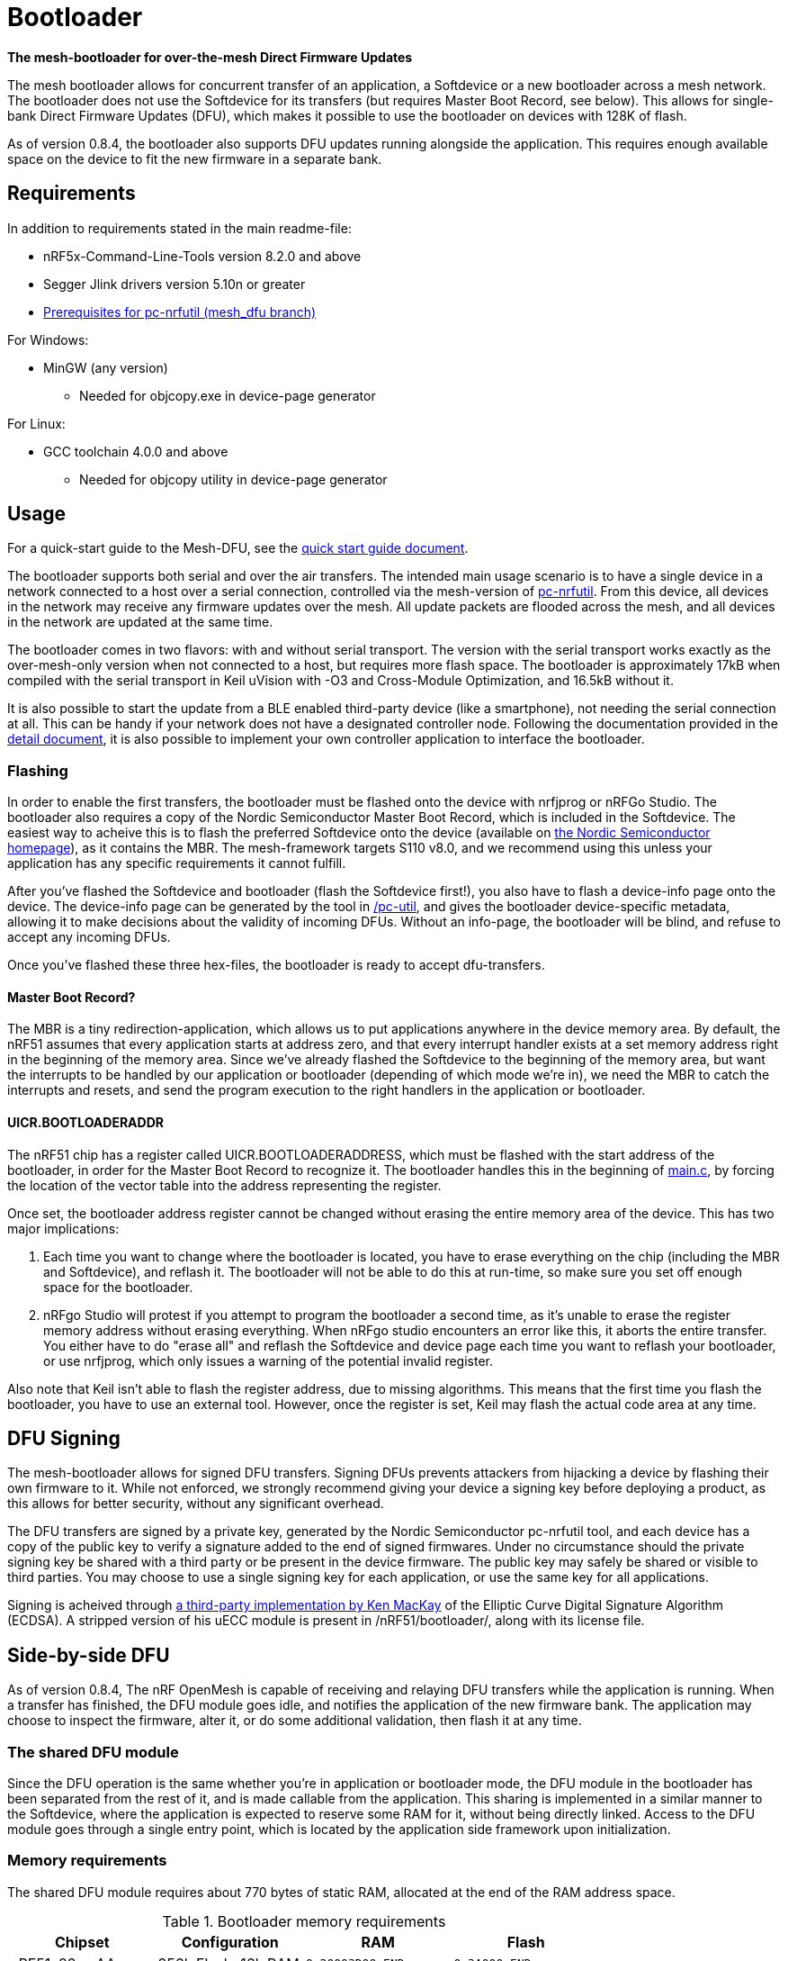 = Bootloader

*The mesh-bootloader for over-the-mesh Direct Firmware Updates*

The mesh bootloader allows for concurrent transfer of an application, a
Softdevice or a new bootloader across a mesh network. The bootloader does not
use the Softdevice for its transfers (but requires Master Boot Record, see
below). This allows for single-bank Direct Firmware Updates (DFU), which makes
it possible to use the bootloader on devices with 128K of flash.

As of version 0.8.4, the bootloader also supports DFU updates running alongside
the application. This requires enough available space on the device to fit the
new firmware in a separate bank.

== Requirements

In addition to requirements stated in the main readme-file:

* nRF5x-Command-Line-Tools version 8.2.0 and above
* Segger Jlink drivers version 5.10n or greater
* link:https://github.com/NordicSemiconductor/pc-nrfutil/tree/mesh_dfu[Prerequisites for pc-nrfutil (mesh_dfu branch)]

For Windows:

* MinGW (any version)
    ** Needed for objcopy.exe in device-page generator

For Linux:

* GCC toolchain 4.0.0 and above
    ** Needed for objcopy utility in device-page generator

== Usage
For a quick-start guide to the Mesh-DFU, see the
link:./dfu_quick_start.adoc[quick start guide document].

The bootloader supports both serial and over the air transfers. The intended
main usage scenario is to have a single device in a network connected to a host
over a serial connection, controlled via the mesh-version of
https://github.com/NordicSemiconductor/pc-nrfutil[pc-nrfutil]. From this
device, all devices in the network may receive any firmware updates over the
mesh. All update packets are flooded across the mesh, and all devices in the
network are updated at the same time.

The bootloader comes in two flavors: with and without serial transport. The
version with the serial transport works exactly as the over-mesh-only version
when not connected to a host, but requires more flash space. The bootloader is
approximately 17kB when compiled with the serial transport in Keil uVision with
-O3 and Cross-Module Optimization, and 16.5kB without it.

It is also possible to start the update from a BLE enabled third-party device
(like a smartphone), not needing the serial connection at all. This can be
handy if your network does not have a designated controller node. Following the
documentation provided in the link:../../docs/dfu/details.adoc[detail
document], it is also possible to implement your own controller application to
interface the bootloader.

=== Flashing

In order to enable the first transfers, the bootloader must be flashed onto the
device with nrfjprog or nRFGo Studio. The bootloader also requires a copy of
the Nordic Semiconductor Master Boot Record, which is included in the
Softdevice. The easiest way to acheive this is to flash the preferred
Softdevice onto the device (available on
http://www.nordicsemi.com/eng/Products/Bluetooth-Smart-Bluetooth-low-energy/nRF51822[the
Nordic Semiconductor homepage]), as it contains the MBR. The mesh-framework
targets S110 v8.0, and we recommend using this unless your application has any
specific requirements it cannot fulfill.

After you've flashed the Softdevice and bootloader (flash the Softdevice
first!), you also have to flash a device-info page onto the device. The
device-info page can be generated by the tool in link:./pc-util[/pc-util], and
gives the bootloader device-specific metadata, allowing it to make decisions
about the validity of incoming DFUs. Without an info-page, the bootloader will
be blind, and refuse to accept any incoming DFUs.

Once you've flashed these three hex-files, the bootloader is ready to accept
dfu-transfers.

==== Master Boot Record?

The MBR is a tiny redirection-application, which allows us to put applications
anywhere in the device memory area. By default, the nRF51 assumes that every
application starts at address zero, and that every interrupt handler exists at
a set memory address right in the beginning of the memory area. Since we've
already flashed the Softdevice to the beginning of the memory area, but want
the interrupts to be handled by our application or bootloader (depending of
which mode we're in), we need the MBR to catch the interrupts and resets, and
send the program execution to the right handlers in the application or
bootloader.

==== UICR.BOOTLOADERADDR

The nRF51 chip has a register called UICR.BOOTLOADERADDRESS, which must be
flashed with the start address of the bootloader, in order for the Master Boot
Record to recognize it. The bootloader handles this in the beginning of
link:main.c[main.c], by forcing the location of the vector table into the
address representing the register.

Once set, the bootloader address register cannot be changed without erasing the
entire memory area of the device. This has two major implications:

1. Each time you want to change where the bootloader is located, you have to
erase everything on the chip (including the MBR and Softdevice), and reflash
it. The bootloader will not be able to do this at run-time, so make sure you
set off enough space for the bootloader.

2. nRFgo Studio will protest if you attempt to program the bootloader a second
time, as it's unable to erase the register memory address without erasing
everything. When nRFgo studio encounters an error like this, it aborts the
entire transfer. You either have to do "erase all" and reflash the Softdevice
and device page each time you want to reflash your bootloader, or use nrfjprog,
which only issues a warning of the potential invalid register.

Also note that Keil isn't able to flash the register address, due to missing
algorithms. This means that the first time you flash the bootloader, you have
to use an external tool. However, once the register is set, Keil may flash the
actual code area at any time.

== DFU Signing

The mesh-bootloader allows for signed DFU transfers. Signing DFUs prevents
attackers from hijacking a device by flashing their own firmware to it. While
not enforced, we strongly recommend giving your device a signing key before
deploying a product, as this allows for better security, without any
significant overhead.

The DFU transfers are signed by a private key, generated by the Nordic
Semiconductor pc-nrfutil tool, and each device has a copy of the public key to
verify a signature added to the end of signed firmwares.  Under no circumstance
should the private signing key be shared with a third party or be present in
the device firmware. The public key may safely be shared or visible to third
parties.  You may choose to use a single signing key for each application, or
use the same key for all applications.

Signing is acheived through https://github.com/kmackay/micro-ecc[a third-party
implementation by Ken MacKay] of the Elliptic Curve Digital Signature Algorithm
(ECDSA). A stripped version of his uECC module is present in
/nRF51/bootloader/, along with its license file.

== Side-by-side DFU

As of version 0.8.4, The nRF OpenMesh is capable of receiving and relaying DFU
transfers while the application is running. When a transfer has finished, the
DFU module goes idle, and notifies the application of the new firmware bank.
The application may choose to inspect the firmware, alter it, or do some
additional validation, then flash it at any time.

=== The shared DFU module

Since the DFU operation is the same whether you're in application or bootloader
mode, the DFU module in the bootloader has been separated from the rest of it,
and is made callable from the application. This sharing is implemented in a
similar manner to the Softdevice, where the application is expected to reserve
some RAM for it, without being directly linked. Access to the DFU module goes
through a single entry point, which is located by the application side
framework upon initialization.

=== Memory requirements

The shared DFU module requires about 770 bytes of static RAM, allocated at
the end of the RAM address space.

[options="header"]
.Bootloader memory requirements
|===
|Chipset         | Configuration         | RAM               | Flash
|nRF51x22 xxAA   | 256k Flash, 16k RAM   | `0x20003D00-END`    | `0x3A000-END`
|nRF51x22 xxAB   | 128k Flash, 16k RAM   | `0x20003D00-END`    | `0x1A000-END`
|nRF51x22 xxAC   | 256k Flash, 32k RAM   | `0x20007D00-END`    | `0x3A000-END`
|===

=== Usage

To use the Side-by-side DFU, the application must be compiled with `MESH_DFU`,
and include source files _/nRF51/rbc_mesh/src/dfu_app.c_,
_/nRF51/rbc_mesh/src/mesh_flash.c_ and _/nRF51/rbc_mesh/src/nrf_flash.c_.

A set of DFU-related events have been added with the regular mesh events in
_rbc_mesh.h_, and come with their own set of parameters. All interaction with
the application side of DFU goes through _nRF51/rbc_mesh/include/dfu_app.h_ and
the DFU-related events. A basic demonstration of the DFU api and handling of
events is available in the BLE-Gateway application.

== Limitations and future features

A couple of limitations to the bootloader applies:

- To update the bootloader, it has to allocate some space in the application
  section for double banking the firmware, as it cannot overwrite itself while
  operational. The bootloader will use the end of the application area to
  achieve this, meaning that any application data present in that area will be
  invalidated. The application has to be retransfered afterwards to repair
  itself.

- The bootloader is not able to host a DFU transfer on its own. This is a
  planned feature, which allows devices to adopt newer versions of their
  firmware from their neighbors.

- The bootloader cannot validate incoming transfers before they receive every
  segment of the firmware. This issue is hard to solve, as the packets in the
  transfer are unencrypted, and will be prone to injection attacks, rendering
  any pre-validation useless. For the same reason, it is strongly recommended
  to NOT send any sensitive data as part of the DFU transfer, including private
  encryption/signing keys and passwords. This means that these data-segments
  cannot be stored as part of a firmware-file.

- Currently, there is no way to change the device-info page during run-time.
  This feature is scheduled for a future update, and will allow changing of
  application start-address, public signing keys and application IDs. Traces of
  this feature may be present in the current source code and documentation,
  labeled as a "BL info" dfu_type.

As the bootloader is able to do a self-update, you may safely deploy with the
current bootloader, and do a DFU of a bootloader with new features once they
are released, given that you've allocated enough space for these features. It
is recommended to allocate at least 16kB for the bootloader, or up to 32kB if
flash size is not an issue. The bootloader is not expected to grow beyond 20kB,
but this cannot be guaranteed.

== Tell me more!

For more information about the mesh-dfu functionality and how
it's implemented in the bootloader, take a look at the
link:../../docs/dfu/details.adoc[detail document] under /docs/dfu/.
